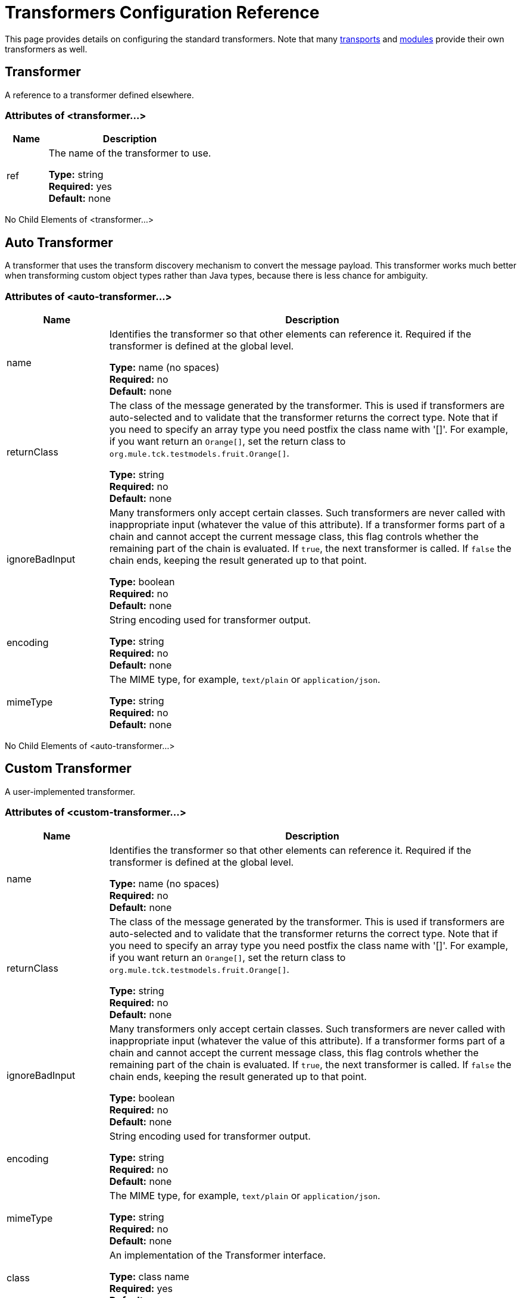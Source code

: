 = Transformers Configuration Reference

This page provides details on configuring the standard transformers. Note that many link:/mule-user-guide/v/3.8/transports-reference[transports] and link:/mule-user-guide/v/3.8/modules-reference[modules] provide their own transformers as well.

== Transformer

A reference to a transformer defined elsewhere.

=== Attributes of <transformer...>

[%header,cols="20a,80a"]
|===
|Name |Description
|ref |The name of the transformer to use.

*Type:* string +
*Required:* yes +
*Default:* none
|===

No Child Elements of <transformer...>

== Auto Transformer

A transformer that uses the transform discovery mechanism to convert the message payload. This transformer works much better when transforming custom object types rather than Java types, because there is less chance for ambiguity.

=== Attributes of <auto-transformer...>

[%header,cols="20a,80a"]
|===
|Name |Description
|name |Identifies the transformer so that other elements can reference it. Required if the transformer is defined at the global level.

*Type:* name (no spaces) +
*Required:* no +
*Default:* none
|returnClass |The class of the message generated by the transformer. This is used if transformers are auto-selected and to validate that the transformer returns the correct type. Note that if you need to specify an array type you need postfix the class name with '[]'. For example, if you want return an `Orange[]`, set the return class to `org.mule.tck.testmodels.fruit.Orange[]`.

*Type:* string +
*Required:* no +
*Default:* none
|ignoreBadInput |Many transformers only accept certain classes. Such transformers are never called with inappropriate input (whatever the value of this attribute). If a transformer forms part of a chain and cannot accept the current message class, this flag controls whether the remaining part of the chain is evaluated. If `true`, the next transformer is called. If `false` the chain ends, keeping the result generated up to that point.

*Type:* boolean +
*Required:* no +
*Default:* none
|encoding |String encoding used for transformer output.

*Type:* string +
*Required:* no +
*Default:* none
|mimeType |The MIME type, for example, `text/plain` or `application/json`.

*Type:* string +
*Required:* no +
*Default:* none
|===

No Child Elements of <auto-transformer...>

== Custom Transformer

A user-implemented transformer.

=== Attributes of <custom-transformer...>

[%header,cols="20a,80a"]
|===
|Name |Description
|name |Identifies the transformer so that other elements can reference it. Required if the transformer is defined at the global level.

*Type:* name (no spaces) +
*Required:* no +
*Default:* none
|returnClass |The class of the message generated by the transformer. This is used if transformers are auto-selected and to validate that the transformer returns the correct type. Note that if you need to specify an array type you need postfix the class name with '[]'. For example, if you want return an `Orange[]`, set the return class to `org.mule.tck.testmodels.fruit.Orange[]`.

*Type:* string +
*Required:* no +
*Default:* none
|ignoreBadInput |Many transformers only accept certain classes. Such transformers are never called with inappropriate input (whatever the value of this attribute). If a transformer forms part of a chain and cannot accept the current message class, this flag controls whether the remaining part of the chain is evaluated. If `true`, the next transformer is called. If `false` the chain ends, keeping the result generated up to that point.

*Type:* boolean +
*Required:* no +
*Default:* none
|encoding |String encoding used for transformer output.

*Type:* string +
*Required:* no +
*Default:* none
|mimeType |The MIME type, for example, `text/plain` or `application/json`.

*Type:* string +
*Required:* no +
*Default:* none
|class |An implementation of the Transformer interface.

*Type:* class name +
*Required:* yes +
*Default:* none
|===

=== Child Elements of <custom-transformer...>

[%header,cols="20a,10a,70a"]
|===
|Name |Cardinality |Description
|spring:property |0..* |Spring-style property element for custom configuration.
|===

== Message Properties Transformer

A transformer that can add, delete or rename message properties.

=== Attributes of <message-properties-transformer...>

[%header,cols="20a,80a"]
|===
|Name |Description
|name |Identifies the transformer so that other elements can reference it. Required if the transformer is defined at the global level.

*Type:* name (no spaces) +
*Required:* no +
*Default:* none
|returnClass |The class of the message generated by the transformer. This is used if transformers are auto-selected and to validate that the transformer returns the correct type. Note that if you need to specify an array type you need postfix the class name with '[]'. For example, if you want return an `Orange[]`, set the return class to `org.mule.tck.testmodels.fruit.Orange[]`.

*Type:* string +
*Required:* no +
*Default:* none
|ignoreBadInput |Many transformers only accept certain classes. Such transformers are never called with inappropriate input (whatever the value of this attribute). If a transformer forms part of a chain and cannot accept the current message class, this flag controls whether the remaining part of the chain is evaluated. If `true`, the next transformer is called. If `false` the chain ends, keeping the result generated up to that point.

*Type:* boolean +
*Required:* no +
*Default:* none
|encoding |String encoding used for transformer output.

*Type:* string +
*Required:* no +
*Default:* none
|mimeType |The MIME type, for example, `text/plain` or `application/json`.

*Type:* string +
*Required:* no +
*Default:* none
|overwrite |If `false`, a property is not added if the message already contains a property with that name.

*Type:* boolean +
*Required:* no +
*Default:* `true`
|scope |Property scope to/from which properties are added/removed. The scope determines the lifespan of the properties. Default scope is outbound.

*Type:* enumeration +
*Required:* no +
*Default:* `outbound`
|===

=== Child Elements of <message-properties-transformer...>

[%header,cols="20a,10a,70a"]
|===
|Name |Cardinality |Description
|delete-message-property |0..* |Delete message properties matching a regular expression or wildcard.
|add-message-property |0..* |Add a message property.
|rename-message-property |0..* |Rename a message property.
|add-message-properties |0..1 |Add a set of message properties.
|===

== Base64 Encoder Transformer

A transformer that base64 encodes a string or byte array message.

=== Attributes of <base64-encoder-transformer...>

[%header,cols="20a,80a"]
|===
|Name |Description
|name |Identifies the transformer so that other elements can reference it. Required if the transformer is defined at the global level.

*Type:* name (no spaces) +
*Required:* no +
*Default:* none
|returnClass |The class of the message generated by the transformer. This is used if transformers are auto-selected and to validate that the transformer returns the correct type. Note that if you need to specify an array type you need postfix the class name with '[]'. For example, if you want return an `Orange[]`, set the return class to `org.mule.tck.testmodels.fruit.Orange[]`.

*Type:* string +
*Required:* no +
*Default:* none
|ignoreBadInput |Many transformers only accept certain classes. Such transformers are never called with inappropriate input (whatever the value of this attribute). If a transformer forms part of a chain and cannot accept the current message class, this flag controls whether the remaining part of the chain is evaluated. If `true`, the next transformer is called. If `false` the chain ends, keeping the result generated up to that point.

*Type:* boolean +
*Required:* no +
*Default:* none
|encoding |String encoding used for transformer output.

*Type:* string +
*Required:* no +
*Default:* none
|mimeType |The MIME type, for example, `text/plain` or `application/json`.

*Type:* string +
*Required:* no +
*Default:* none
|===

No Child Elements of <base64-encoder-transformer...>

== Base64 Decoder Transformer

A transformer that base64 decodes a message to give an array of bytes.

=== Attributes of <base64-decoder-transformer...>

[%header,cols="20a,80a"]
|===
|Name |Description
|name |Identifies the transformer so that other elements can reference it. Required if the transformer is defined at the global level.

*Type:* name (no spaces) +
*Required:* no +
*Default:* none
|returnClass |The class of the message generated by the transformer. This is used if transformers are auto-selected and to validate that the transformer returns the correct type. Note that if you need to specify an array type you need postfix the class name with '[]'. For example, if you want return an `Orange[]`, set the return class to `org.mule.tck.testmodels.fruit.Orange[]`.

*Type:* string +
*Required:* no +
*Default:* none
|ignoreBadInput |Many transformers only accept certain classes. Such transformers are never called with inappropriate input (whatever the value of this attribute). If a transformer forms part of a chain and cannot accept the current message class, this flag controls whether the remaining part of the chain is evaluated. If `true`, the next transformer is called. If `false` the chain ends, keeping the result generated up to that point.

*Type:* boolean +
*Required:* no +
*Default:* none
|encoding |String encoding used for transformer output.

*Type:* string +
*Required:* no +
*Default:* none
|mimeType |The MIME type, for example, `text/plain` or `application/json`.

*Type:* string +
*Required:* no +
*Default:* none
|===

No Child Elements of <base64-decoder-transformer...>


== XML Entity Decoder Transformer

A transformer that decodes a string containing XML entities.

=== Attributes of <xml-entity-decoder-transformer...>

[%header,cols="20a,80a"]
|===
|Name |Description
|name |Identifies the transformer so that other elements can reference it. Required if the transformer is defined at the global level.

*Type:* name (no spaces) +
*Required:* no +
*Default:* none
|returnClass |The class of the message generated by the transformer. This is used if transformers are auto-selected and to validate that the transformer returns the correct type. Note that if you need to specify an array type you need postfix the class name with '[]'. For example, if you want return an `Orange[]`, set the return class to `org.mule.tck.testmodels.fruit.Orange[]`.

*Type:* string +
*Required:* no +
*Default:* none
|ignoreBadInput |Many transformers only accept certain classes. Such transformers are never called with inappropriate input (whatever the value of this attribute). If a transformer forms part of a chain and cannot accept the current message class, this flag controls whether the remaining part of the chain is evaluated. If `true`, the next transformer is called. If `false` the chain ends, keeping the result generated up to that point.

*Type:* boolean +
*Required:* no +
*Default:* none
|encoding |String encoding used for transformer output.

*Type:* string +
*Required:* no +
*Default:* none
|mimeType |The MIME type, for example, `text/plain` or `application/json`.

*Type:* string +
*Required:* no +
*Default:* none
|===

No Child Elements of <xml-entity-decoder-transformer...>

== Gzip Compress Transformer

A transformer that compresses a byte array using gzip.

=== Attributes of <gzip-compress-transformer...>

[%header,cols="20a,80a"]
|===
|Name |Description
|name |Identifies the transformer so that other elements can reference it. Required if the transformer is defined at the global level.

*Type:* name (no spaces) +
*Required:* no +
*Default:* none
|returnClass |The class of the message generated by the transformer. This is used if transformers are auto-selected and to validate that the transformer returns the correct type. Note that if you need to specify an array type you need postfix the class name with '[]'. For example, if you want return an `Orange[]`, set the return class to `org.mule.tck.testmodels.fruit.Orange[]`.

*Type:* string +
*Required:* no +
*Default:* none
|ignoreBadInput |Many transformers only accept certain classes. Such transformers are never called with inappropriate input (whatever the value of this attribute). If a transformer forms part of a chain and cannot accept the current message class, this flag controls whether the remaining part of the chain is evaluated. If `true`, the next transformer is called. If `false` the chain ends, keeping the result generated up to that point.

*Type:* boolean +
*Required:* no +
*Default:* none
|encoding |String encoding used for transformer output.

*Type:* string +
*Required:* no +
*Default:* none
|mimeType |The MIME type, for example, `text/plain` or `application/json`.

*Type:* string +
*Required:* no +
*Default:* none
|===

No Child Elements of <gzip-compress-transformer...>


== Gzip Uncompress Transformer

A transformer that uncompresses a byte array using gzip.

=== Attributes of <gzip-uncompress-transformer...>

[%header,cols="20a,80a"]
|===
|Name |Description
|name |Identifies the transformer so that other elements can reference it. Required if the transformer is defined at the global level.

*Type:* name (no spaces) +
*Required:* no +
*Default:* none
|returnClass |The class of the message generated by the transformer. This is used if transformers are auto-selected and to validate that the transformer returns the correct type. Note that if you need to specify an array type you need postfix the class name with '[]'. For example, if you want return an `Orange[]`, set the return class to `org.mule.tck.testmodels.fruit.Orange[]`.

*Type:* string +
*Required:* no +
*Default:* none
|ignoreBadInput |Many transformers only accept certain classes. Such transformers are never called with inappropriate input (whatever the value of this attribute). If a transformer forms part of a chain and cannot accept the current message class, this flag controls whether the remaining part of the chain is evaluated. If `true`, the next transformer is called. If `false` the chain ends, keeping the result generated up to that point.

*Type:* boolean +
*Required:* no +
*Default:* none
|encoding |String encoding used for transformer output.

*Type:* string +
*Required:* no +
*Default:* none
|mimeType |The MIME type, for example, `text/plain` or `application/json`.

*Type:* string +
*Required:* no +
*Default:* none
|===

No Child Elements of <gzip-uncompress-transformer...>


== Byte Array to Hex String Transformer

A transformer that converts a byte array to a string of hexadecimal digits.

=== Attributes of <byte-array-to-hex-string-transformer...>

[%header,cols="20a,80a"]
|===
|Name |Description
|name |Identifies the transformer so that other elements can reference it. Required if the transformer is defined at the global level.

*Type:* name (no spaces) +
*Required:* no +
*Default:* none
|returnClass |The class of the message generated by the transformer. This is used if transformers are auto-selected and to validate that the transformer returns the correct type. Note that if you need to specify an array type you need postfix the class name with '[]'. For example, if you want return an `Orange[]`, set the return class to `org.mule.tck.testmodels.fruit.Orange[]`.

*Type:* string +
*Required:* no +
*Default:* none
|ignoreBadInput |Many transformers only accept certain classes. Such transformers are never called with inappropriate input (whatever the value of this attribute). If a transformer forms part of a chain and cannot accept the current message class, this flag controls whether the remaining part of the chain is evaluated. If `true`, the next transformer is called. If `false` the chain ends, keeping the result generated up to that point.

*Type:* boolean +
*Required:* no +
*Default:* none
|encoding |String encoding used for transformer output.

*Type:* string +
*Required:* no +
*Default:* none
|mimeType |The MIME type, for example, `text/plain` or `application/json`.

*Type:* string +
*Required:* no +
*Default:* none
|===

No Child Elements of <byte-array-to-hex-string-transformer...>


== Hex String to Byte Array Transformer

A transformer that converts a string of hexadecimal digits to a byte array.

=== Attributes of <hex-string-to-byte-array-transformer...>

[%header,cols="20a,80a"]
|===
|Name |Description
|name |Identifies the transformer so that other elements can reference it. Required if the transformer is defined at the global level.

*Type:* name (no spaces) +
*Required:* no +
*Default:* none
|returnClass |The class of the message generated by the transformer. This is used if transformers are auto-selected and to validate that the transformer returns the correct type. Note that if you need to specify an array type you need postfix the class name with '[]'. For example, if you want return an `Orange[]`, set the return class to `org.mule.tck.testmodels.fruit.Orange[]`.

*Type:* string +
*Required:* no +
*Default:* none
|ignoreBadInput |Many transformers only accept certain classes. Such transformers are never called with inappropriate input (whatever the value of this attribute). If a transformer forms part of a chain and cannot accept the current message class, this flag controls whether the remaining part of the chain is evaluated. If `true`, the next transformer is called. If `false` the chain ends, keeping the result generated up to that point.

*Type:* boolean +
*Required:* no +
*Default:* none
|encoding |String encoding used for transformer output.

*Type:* string +
*Required:* no +
*Default:* none
|mimeType |The MIME type, for example, `text/plain` or `application/json`.

*Type:* string +
*Required:* no +
*Default:* none
|===

No Child Elements of <hex-string-to-byte-array-transformer...>


== Byte Array to Object Transformer

A transformer that converts a byte array to an object (either deserializing or converting to a string).

=== Attributes of <byte-array-to-object-transformer...>

[%header,cols="20a,80a"]
|===
|Name |Description
|name |Identifies the transformer so that other elements can reference it. Required if the transformer is defined at the global level.

*Type:* name (no spaces) +
*Required:* no +
*Default:* none
|returnClass |The class of the message generated by the transformer. This is used if transformers are auto-selected and to validate that the transformer returns the correct type. Note that if you need to specify an array type you need postfix the class name with '[]'. For example, if you want return an `Orange[]`, set the return class to `org.mule.tck.testmodels.fruit.Orange[]`.

*Type:* string +
*Required:* no +
*Default:* none
|ignoreBadInput |Many transformers only accept certain classes. Such transformers are never called with inappropriate input (whatever the value of this attribute). If a transformer forms part of a chain and cannot accept the current message class, this flag controls whether the remaining part of the chain is evaluated. If `true`, the next transformer is called. If `false` the chain ends, keeping the result generated up to that point.

*Type:* boolean +
*Required:* no +
*Default:* none
|encoding |String encoding used for transformer output.

*Type:* string +
*Required:* no +
*Default:* none
|mimeType |The MIME type, for example, `text/plain` or `application/json`.

*Type:* string +
*Required:* no +
*Default:* none
|===

No Child Elements of <byte-array-to-object-transformer...>


== Object to Byte Array Transformer

A transformer that serializes all objects except strings (which are converted using getBytes()).

=== Attributes of <object-to-byte-array-transformer...>

[%header,cols="20a,80a"]
|===
|Name |Description
|name |Identifies the transformer so that other elements can reference it. Required if the transformer is defined at the global level.

*Type:* name (no spaces) +
*Required:* no +
*Default:* none
|returnClass |The class of the message generated by the transformer. This is used if transformers are auto-selected and to validate that the transformer returns the correct type. Note that if you need to specify an array type you need postfix the class name with '[]'. For example, if you want return an `Orange[]`, set the return class to `org.mule.tck.testmodels.fruit.Orange[]`.
|ignoreBadInput |Many transformers only accept certain classes. Such transformers are never called with inappropriate input (whatever the value of this attribute). If a transformer forms part of a chain and cannot accept the current message class, this flag controls whether the remaining part of the chain is evaluated. If `true`, the next transformer is called. If `false` the chain ends, keeping the result generated up to that point.

*Type:* boolean +
*Required:* no +
*Default:* none
|encoding |String encoding used for transformer output.

*Type:* string +
*Required:* no +
*Default:* none
|mimeType |The MIME type, for example, `text/plain` or `application/json`.

*Type:* string +
*Required:* no +
*Default:* none
|===

No Child Elements of <object-to-byte-array-transformer...>


== Object to String Transformer

A transformer that gives a human-readable description of various types (useful for debugging).

=== Attributes of <object-to-string-transformer...>

[%header,cols="20a,80a"]
|===
|Name |Description
|name |Identifies the transformer so that other elements can reference it. Required if the transformer is defined at the global level.

*Type:* name (no spaces) +
*Required:* no +
*Default:* none
|returnClass |The class of the message generated by the transformer. This is used if transformers are auto-selected and to validate that the transformer returns the correct type. Note that if you need to specify an array type you need postfix the class name with '[]'. For example, if you want return an `Orange[]`, set the return class to `org.mule.tck.testmodels.fruit.Orange[]`.

*Type:* string +
*Required:* no +
*Default:* none
|ignoreBadInput |Many transformers only accept certain classes. Such transformers are never called with inappropriate input (whatever the value of this attribute). If a transformer forms part of a chain and cannot accept the current message class, this flag controls whether the remaining part of the chain is evaluated. If `true`, the next transformer is called. If `false` the chain ends, keeping the result generated up to that point.

*Type:* boolean +
*Required:* no +
*Default:* none
|encoding |String encoding used for transformer output.

*Type:* string +
*Required:* no +
*Default:* none
|mimeType |The MIME type, for example, `text/plain` or `application/json`.

*Type:* string +
*Required:* no +
*Default:* none
|===

No Child Elements of <object-to-string-transformer...>


== Byte Array to Serializable Transformer

A transformer that converts a byte array to an object (deserializing the object).

=== Attributes of <byte-array-to-serializable-transformer...>

[%header,cols="20a,80a"]
|===
|Name |Description
|name |Identifies the transformer so that other elements can reference it. Required if the transformer is defined at the global level.

*Type:* name (no spaces) +
*Required:* no +
*Default:* none
|returnClass |The class of the message generated by the transformer. This is used if transformers are auto-selected and to validate that the transformer returns the correct type. Note that if you need to specify an array type you need postfix the class name with '[]'. For example, if you want return an `Orange[]`, set the return class to `org.mule.tck.testmodels.fruit.Orange[]`.

*Type:* string +
*Required:* no +
*Default:* none
|ignoreBadInput |Many transformers only accept certain classes. Such transformers are never called with inappropriate input (whatever the value of this attribute). If a transformer forms part of a chain and cannot accept the current message class, this flag controls whether the remaining part of the chain is evaluated. If `true`, the next transformer is called. If `false` the chain ends, keeping the result generated up to that point.

*Type:* boolean +
*Required:* no +
*Default:* none
|encoding |String encoding used for transformer output.

*Type:* string +
*Required:* no +
*Default:* none
|mimeType |The MIME type, for example, `text/plain` or `application/json`.

*Type:* string +
*Required:* no +
*Default:* none
|===

No Child Elements of <byte-array-to-serializable-transformer...>

== Serializable to Byte Array Transformer

A transformer that converts an object to a byte array (serializing the object).

=== Attributes of <serializable-to-byte-array-transformer...>

[%header,cols="20a,80a"]
|===
|Name |Description
|name |Identifies the transformer so that other elements can reference it. Required if the transformer is defined at the global level.

*Type:* name (no spaces) +
*Required:* no +
*Default:* none
|returnClass |The class of the message generated by the transformer. This is used if transformers are auto-selected and to validate that the transformer returns the correct type. Note that if you need to specify an array type you need postfix the class name with '[]'. For example, if you want return an `Orange[]`, set the return class to `org.mule.tck.testmodels.fruit.Orange[]`.

*Type:* string +
*Required:* no +
*Default:* none
|ignoreBadInput |Many transformers only accept certain classes. Such transformers are never called with inappropriate input (whatever the value of this attribute). If a transformer forms part of a chain and cannot accept the current message class, this flag controls whether the remaining part of the chain is evaluated. If `true`, the next transformer is called. If `false` the chain ends, keeping the result generated up to that point.

*Type:* boolean +
*Required:* no +
*Default:* none
|encoding |String encoding used for transformer output.

*Type:* string +
*Required:* no +
*Default:* none
|mimeType |The MIME type, for example, `text/plain` or `application/json`.

*Type:* string +
*Required:* no +
*Default:* none
|===

No Child Elements of <serializable-to-byte-array-transformer...>

== Byte Array to String Transformer

A transformer that converts a byte array to a string.

=== Attributes of <byte-array-to-string-transformer...>

[%header,cols="20a,80a"]
|===
|Name |Description
|name |Identifies the transformer so that other elements can reference it. Required if the transformer is defined at the global level.

*Type:* name (no spaces) +
*Required:* no +
*Default:* none
|returnClass |The class of the message generated by the transformer. This is used if transformers are auto-selected and to validate that the transformer returns the correct type. Note that if you need to specify an array type you need postfix the class name with '[]'. For example, if you want return an `Orange[]`, set the return class to `org.mule.tck.testmodels.fruit.Orange[]`.

*Type:* string +
*Required:* no +
*Default:* none
|ignoreBadInput |Many transformers only accept certain classes. Such transformers are never called with inappropriate input (whatever the value of this attribute). If a transformer forms part of a chain and cannot accept the current message class, this flag controls whether the remaining part of the chain is evaluated. If `true`, the next transformer is called. If `false` the chain ends, keeping the result generated up to that point.

*Type:* boolean +
*Required:* no +
*Default:* none
|encoding |String encoding used for transformer output.

*Type:* string +
*Required:* no +
*Default:* none
|mimeType |The MIME type, for example, `text/plain` or `application/json`.

*Type:* string +
*Required:* no +
*Default:* none
|===

No Child Elements of <byte-array-to-string-transformer...>

== String to Byte Array Transformer

A transformer that converts a string to a byte array.

=== Attributes of <string-to-byte-array-transformer...>

[%header,cols="20a,80a"]
|===
|Name |Description
|name |Identifies the transformer so that other elements can reference it. Required if the transformer is defined at the global level.

*Type:* name (no spaces) +
*Required:* no +
*Default:* none
|returnClass |The class of the message generated by the transformer. This is used if transformers are auto-selected and to validate that the transformer returns the correct type. Note that if you need to specify an array type you need postfix the class name with '[]'. For example, if you want return an `Orange[]`, set the return class to `org.mule.tck.testmodels.fruit.Orange[]`.

*Type:* string +
*Required:* no +
*Default:* none
|ignoreBadInput |Many transformers only accept certain classes. Such transformers are never called with inappropriate input (whatever the value of this attribute). If a transformer forms part of a chain and cannot accept the current message class, this flag controls whether the remaining part of the chain is evaluated. If `true`, the next transformer is called. If `false` the chain ends, keeping the result generated up to that point.

*Type:* boolean +
*Required:* no +
*Default:* none
|encoding |String encoding used for transformer output.

*Type:* string +
*Required:* no +
*Default:* none
|mimeType |The MIME type, for example, `text/plain` or `application/json`.

*Type:* string +
*Required:* no +
*Default:* none
|===

No Child Elements of <string-to-byte-array-transformer...>


== Append String Transformer

A transformer that appends a string to a string payload.

=== Attributes of <append-string-transformer...>

[%header,cols="20a,80a"]
|===
|Name |Description
|name |Identifies the transformer so that other elements can reference it. Required if the transformer is defined at the global level.

*Type:* name (no spaces) +
*Required:* no +
*Default:* none
|returnClass |The class of the message generated by the transformer. This is used if transformers are auto-selected and to validate that the transformer returns the correct type. Note that if you need to specify an array type you need postfix the class name with '[]'. For example, if you want return an `Orange[]`, set the return class to `org.mule.tck.testmodels.fruit.Orange[]`.

*Type:* string +
*Required:* no +
*Default:* none
|ignoreBadInput |Many transformers only accept certain classes. Such transformers are never called with inappropriate input (whatever the value of this attribute). If a transformer forms part of a chain and cannot accept the current message class, this flag controls whether the remaining part of the chain is evaluated. If `true`, the next transformer is called. If `false` the chain ends, keeping the result generated up to that point.

*Type:* boolean +
*Required:* no +
*Default:* none
|encoding |String encoding used for transformer output.

*Type:* string +
*Required:* no +
*Default:* none
|mimeType |The MIME type, for example, `text/plain` or `application/json`.

*Type:* string +
*Required:* no +
*Default:* none
|message |The string to append.

*Type:* string +
*Required:* yes +
*Default:* none
|===

No Child Elements of <append-string-transformer...>


== Encrypt Transformer

A transformer that encrypts a message.

=== Attributes of <encrypt-transformer...>

[%header,cols="20a,80a"]
|===
|Name |Description
|name |Identifies the transformer so that other elements can reference it. Required if the transformer is defined at the global level.

*Type:* name (no spaces) +
*Required:* no +
*Default:* none
|returnClass |The class of the message generated by the transformer. This is used if transformers are auto-selected and to validate that the transformer returns the correct type. Note that if you need to specify an array type you need postfix the class name with '[]'. For example, if you want return an `Orange[]`, set the return class to `org.mule.tck.testmodels.fruit.Orange[]`.

*Type:* string +
*Required:* no +
*Default:* none
|ignoreBadInput |Many transformers only accept certain classes. Such transformers are never called with inappropriate input (whatever the value of this attribute). If a transformer forms part of a chain and cannot accept the current message class, this flag controls whether the remaining part of the chain is evaluated. If `true`, the next transformer is called. If `false` the chain ends, keeping the result generated up to that point.

*Type:* boolean +
*Required:* no +
*Default:* none
|encoding |String encoding used for transformer output.

*Type:* string +
*Required:* no +
*Default:* none
|mimeType |The MIME type, for example, `text/plain` or `application/json`.

*Type:* string +
*Required:* no +
*Default:* none
|strategy-ref |The name of the encryption strategy to use. This should be configured using the password-encryption-strategy element, inside a security-manager element at the top level.

*Type:* string +
*Required:* no +
*Default:* none
|===

No Child Elements of <encrypt-transformer...>

== Decrypt Transformer

A transformer that decrypts a message.

=== Attributes of <decrypt-transformer...>

[%header,cols="20a,80a"]
|===
|Name |Description
|name |Identifies the transformer so that other elements can reference it. Required if the transformer is defined at the global level.

*Type:* name (no spaces) +
*Required:* no +
*Default:* none
|returnClass |The class of the message generated by the transformer. This is used if transformers are auto-selected and to validate that the transformer returns the correct type. Note that if you need to specify an array type you need postfix the class name with '[]'. For example, if you want return an `Orange[]`, set the return class to `org.mule.tck.testmodels.fruit.Orange[]`.

*Type:* string +
*Required:* no +
*Default:* none
|ignoreBadInput |Many transformers only accept certain classes. Such transformers are never called with inappropriate input (whatever the value of this attribute). If a transformer forms part of a chain and cannot accept the current message class, this flag controls whether the remaining part of the chain is evaluated. If `true`, the next transformer is called. If `false` the chain ends, keeping the result generated up to that point.

*Type:* boolean +
*Required:* no +
*Default:* none
|encoding |String encoding used for transformer output.

*Type:* string +
*Required:* no +
*Default:* none
|mimeType |The MIME type, for example, `text/plain` or `application/json`.

*Type:* string +
*Required:* no +
*Default:* none
|strategy-ref |The name of the encryption strategy to use. This should be configured using the password-encryption-strategy element, inside a security-manager element at the top level.

*Type:* string +
*Required:* no +
*Default:* none
|===

No Child Elements of <decrypt-transformer...>


== Expression Transformer

A transformer that evaluates one or more expressions on the current message. Each expression equates to a parameter in the return message. The return message for two or more expressions is an Object[].

=== Attributes of <expression-transformer...>

[%header,cols="20a,80a"]
|===
|Name |Description
|name |Identifies the transformer so that other elements can reference it. Required if the transformer is defined at the global level.

*Type:* name (no spaces) +
*Required:* no +
*Default:* none
|returnClass |The class of the message generated by the transformer. This is used if transformers are auto-selected and to validate that the transformer returns the correct type. Note that if you need to specify an array type you need postfix the class name with '[]'. For example, if you want return an `Orange[]`, set the return class to `org.mule.tck.testmodels.fruit.Orange[]`.

*Type:* string +
*Required:* no +
*Default:* none
|ignoreBadInput |Many transformers only accept certain classes. Such transformers are never called with inappropriate input (whatever the value of this attribute). If a transformer forms part of a chain and cannot accept the current message class, this flag controls whether the remaining part of the chain is evaluated. If `true`, the next transformer is called. If `false` the chain ends, keeping the result generated up to that point.
|encoding |String encoding used for transformer output.

*Type:* boolean +
*Required:* no +
*Default:* none
|mimeType |The MIME type, for example, `text/plain` or `application/json`.

*Type:* string +
*Required:* no +
*Default:* none
|returnSourceIfNull |If all expressions return null on this transformer, this flag will cause the source payload to be returned without modification.

*Type:* boolean +
*Required:* no +
*Default:* none
|evaluator |The expression evaluator to use. Expression evaluators must be registered with the ExpressionEvaluatorManager before they can be used. Using the custom evaluator allows you to define your own evaluator with the 'custom-evaluator' attribute. Note that some evaluators such as xpath, groovy, and bean are loaded from other Mule modules (XML and Scripting, respectively). These modules must be on your classpath before the evaluator can be used.

*Type:* standardExpressionEvaluators +
*Required:* no +
*Default:* none
|expression |The expression to evaluate. The syntax of this attribute changes depending on the evaluator being used.

*Type:* string +
*Required:* no +
*Default:* none
|custom-evaluator |The name of the custom evaluator to use. This attribute is only used when the 'evaluator' attribute is set to "custom". You can plug in your own expression evaluators by registering them with the ExpressionEvaluatorManager.

*Type:* name (no spaces) +
*Required:* no +
*Default:* none
|===

=== Child Elements of <expression-transformer...>

[%header,cols="20a,10a,70a"]
|===
|Name |Cardinality |Description
|return-argument |0..1 |If all expressions return null or NullPayload on this transformer, this flag will cause the source payload to be returned without modification.
|===

== See Also

* link:http://training.mulesoft.com[MuleSoft Training]
* link:https://www.mulesoft.com/webinars[MuleSoft Webinars]
* link:http://blogs.mulesoft.com[MuleSoft Blogs]
* link:http://forums.mulesoft.com[MuleSoft Forums]
